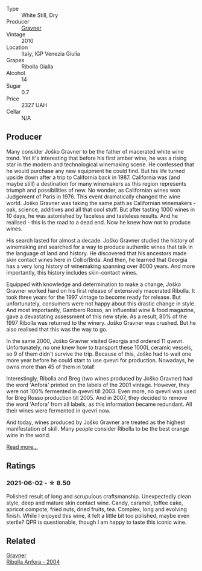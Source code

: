 :PROPERTIES:
:ID:                     eba0266a-3d84-45e5-a6f8-0bb3b772bff5
:END:
#+attr_html: :class wine-main-image
[[file:/images/2d/320bfb-05fb-4c2c-9ce8-81b52e6eff76/2021-05-26-09-53-35-8AE25052-C7F8-4558-9583-0D322C4A8332-1-105-c.webp]]

- Type :: White Still, Dry
- Producer :: [[barberry:/producers/bd1ae49f-3ec6-4701-b633-832d29f929f8][Gravner]]
- Vintage :: 2010
- Location :: Italy, IGP Venezia Giulia
- Grapes :: Ribolla Gialla
- Alcohol :: 14
- Sugar :: 0.7
- Price :: 2327 UAH
- Cellar :: N/A

** Producer
:PROPERTIES:
:ID:                     54152c9b-90ac-4f77-b48c-7c37c178a964
:END:

Many consider Joško Gravner to be the father of macerated white wine trend. Yet it's interesting that before his first amber wine, he was a rising star in the modern and technological winemaking scene. He confessed that he would purchase any new equipment he could find. But his life turned upside down after a trip to California back in 1987. California was (and maybe still) a destination for many winemakers as this region represents triumph and possibilities of new. No wonder, as Californian wines won Judgement of Paris in 1976. This event dramatically changed the wine world. Joško Gravner was taking the same path as Californian winemakers - oak, science, additives and all that cool stuff. But after tasting 1000 wines in 10 days, he was astonished by faceless and tasteless results. And he realised - this is the road to a dead end. Now he knew how not to produce wines.

His search lasted for almost a decade. Joško Gravner studied the history of winemaking and searched for a way to produce authentic wines that talk in the language of land and history. He discovered that his ancestors made skin contact wines here in Collio/Brda. And then, he learned that Georgia has a very long history of winemaking spanning over 8000 years. And more importantly, this history includes skin-contact wines.

Equipped with knowledge and determination to make a change, Joško Gravner worked hard on his first release of extensively macerated Ribolla. It took three years for the 1997 vintage to become ready for release. But unfortunately, consumers were not happy about this drastic change in style. And most importantly, Gambero Rosso, an influential wine & food magazine, gave a devastating assessment of this new style. As a result, 80% of the 1997 Ribolla was returned to the winery. Joško Gravner was crushed. But he also realised that this was the way to go.

In the same 2000, Joško Gravner visited Georgia and ordered 11 qvevri. Unfortunately, no one knew how to transport these 1000L ceramic vessels, so 9 of them didn't survive the trip. Because of this, Joško had to wait one more year before he could start to use qvevri for production. Nowadays, he owns more than 45 of them in total!

Interestingly, Ribolla and Breg (two wines produced by Joško Gravner) had the word 'Anfora' printed on the labels of the 2001 vintage. However, they were not 100% fermented in qvevri till 2003. Even more, no qvevri was used for Breg Rosso production till 2005. And in 2007, they decided to remove the word 'Anfora' from all labels, as this information became redundant. All their wines were fermented in qvevri now.

And today, wines produced by Joško Gravner are treated as the highest manifestation of skill. Many people consider Ribolla to be the best orange wine in the world.

[[barberry:/producers/bd1ae49f-3ec6-4701-b633-832d29f929f8][Read more...]]

** Ratings
:PROPERTIES:
:ID:                     a33be017-526c-44f3-97d8-b69784fa1459
:END:

*** 2021-06-02 - ☆ 8.50
:PROPERTIES:
:ID:                     bc6f0445-d2b2-417a-a676-d23479cbdd6e
:END:

Polished result of long and scrupulous craftsmanship. Unexpectedly
clean style, deep and mature skin contact wine. Candy, caramel, toffee
cake, apricot compote, fried nuts, dried fruits, tea. Complex, long
and evolving finish. While I enjoyed this wine, it felt a little bit
too polished, maybe even sterile? QPR is questionable, though I am
happy to taste this iconic wine.

** Related
:PROPERTIES:
:ID:                     aeeec467-70a9-4128-9655-f5dc3f380c05
:END:

#+begin_export html
<div class="flex-container">
  <a class="flex-item flex-item-left" href="/wines/8d575670-c594-4f55-b330-6ed0a1e63d3d.html">
    <section class="h text-small text-lighter">Gravner</section>
    <section class="h text-bolder">Ribolla Anfora - 2004</section>
  </a>

</div>
#+end_export
